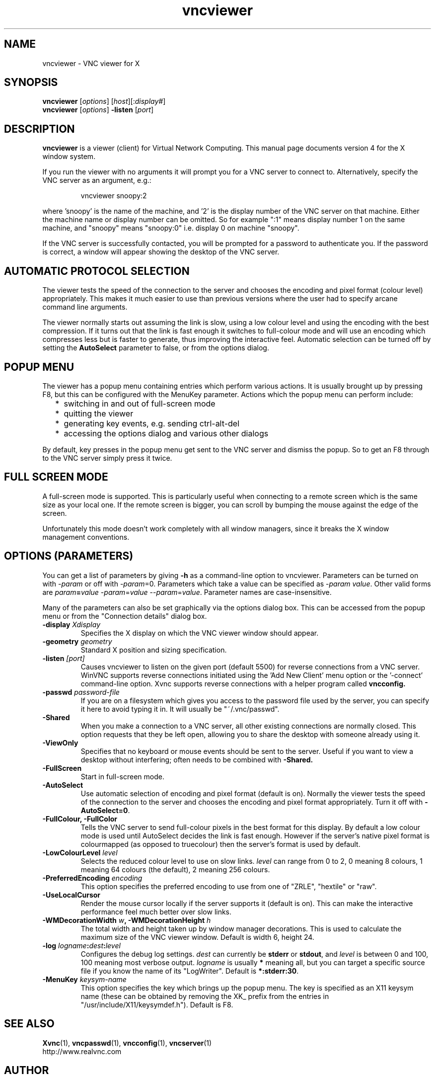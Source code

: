 .TH vncviewer 1 "03 Mar 2005" "RealVNC Ltd" "Virtual Network Computing"
.SH NAME
vncviewer \- VNC viewer for X
.SH SYNOPSIS
.B vncviewer
.RI [ options ] 
.RI [ host ][: display# ]
.br
.B vncviewer
.RI [ options ] 
.B \-listen
.RI [ port ]
.SH DESCRIPTION
.B vncviewer
is a viewer (client) for Virtual Network Computing.  This manual page documents
version 4 for the X window system.

If you run the viewer with no arguments it will prompt you for a VNC server to
connect to.  Alternatively, specify the VNC server as an argument, e.g.:

.RS
vncviewer snoopy:2
.RE

where 'snoopy' is the name of the machine, and '2' is the display number of the
VNC server on that machine.  Either the machine name or display number can be
omitted.  So for example ":1" means display number 1 on the same machine, and
"snoopy" means "snoopy:0" i.e. display 0 on machine "snoopy".

If the VNC server is successfully contacted, you will be prompted for a
password to authenticate you.  If the password is correct, a window will appear
showing the desktop of the VNC server.

.SH AUTOMATIC PROTOCOL SELECTION

The viewer tests the speed of the connection to the server and chooses the
encoding and pixel format (colour level) appropriately.  This makes it much
easier to use than previous versions where the user had to specify arcane
command line arguments.

The viewer normally starts out assuming the link is slow, using a low colour
level and using the encoding with the best compression.  If it turns out that
the link is fast enough it switches to full-colour mode and will use an
encoding which compresses less but is faster to generate, thus improving the
interactive feel.  Automatic selection can be turned off by setting the
\fBAutoSelect\fP parameter to false, or from the options dialog.

.SH POPUP MENU
The viewer has a popup menu containing entries which perform various actions.
It is usually brought up by pressing F8, but this can be configured with the
MenuKey parameter.  Actions which the popup menu can perform include:
.RS 2
.IP * 2
switching in and out of full-screen mode
.IP *
quitting the viewer
.IP *
generating key events, e.g. sending ctrl-alt-del
.IP *
accessing the options dialog and various other dialogs
.RE
.PP
By default, key presses in the popup menu get sent to the VNC server and
dismiss the popup.  So to get an F8 through to the VNC server simply press it
twice.

.SH FULL SCREEN MODE
A full-screen mode is supported.  This is particularly useful when connecting
to a remote screen which is the same size as your local one. If the remote
screen is bigger, you can scroll by bumping the mouse against the edge of the
screen.

Unfortunately this mode doesn't work completely with all window managers, since
it breaks the X window management conventions.

.SH OPTIONS (PARAMETERS)
You can get a list of parameters by giving \fB\-h\fP as a command-line option
to vncviewer.  Parameters can be turned on with -\fIparam\fP or off with
-\fIparam\fP=0.  Parameters which take a value can be specified as
-\fIparam\fP \fIvalue\fP.  Other valid forms are \fIparam\fP\fB=\fP\fIvalue\fP
-\fIparam\fP=\fIvalue\fP --\fIparam\fP=\fIvalue\fP.  Parameter names are
case-insensitive.

Many of the parameters can also be set graphically via the options dialog box.
This can be accessed from the popup menu or from the "Connection details"
dialog box.

.TP
.B \-display \fIXdisplay\fP
Specifies the X display on which the VNC viewer window should appear.

.TP
.B \-geometry \fIgeometry\fP
Standard X position and sizing specification.

.TP
.B \-listen \fI[port]\fP
Causes vncviewer to listen on the given port (default 5500) for reverse
connections from a VNC server.  WinVNC supports reverse connections initiated
using the 'Add New Client' menu option or the '\-connect' command-line option.
Xvnc supports reverse connections with a helper program called
.B vncconfig.

.TP
.B \-passwd \fIpassword-file\fP
If you are on a filesystem which gives you access to the password file used by
the server, you can specify it here to avoid typing it in.  It will usually be
"~/.vnc/passwd".

.TP
.B \-Shared
When you make a connection to a VNC server, all other existing connections are
normally closed.  This option requests that they be left open, allowing you to
share the desktop with someone already using it.

.TP
.B \-ViewOnly
Specifies that no keyboard or mouse events should be sent to the server.
Useful if you want to view a desktop without interfering; often needs to be
combined with
.B \-Shared.

.TP
.B \-FullScreen
Start in full-screen mode.

.TP
.B \-AutoSelect
Use automatic selection of encoding and pixel format (default is on).  Normally
the viewer tests the speed of the connection to the server and chooses the
encoding and pixel format appropriately.  Turn it off with \fB-AutoSelect=0\fP.

.TP
.B \-FullColour, \-FullColor
Tells the VNC server to send full-colour pixels in the best format for this
display.  By default a low colour mode is used until AutoSelect decides the
link is fast enough.  However if the server's native pixel format is
colourmapped (as opposed to truecolour) then the server's format is used by
default.

.TP
.B \-LowColourLevel \fIlevel\fP
Selects the reduced colour level to use on slow links.  \fIlevel\fP can range
from 0 to 2, 0 meaning 8 colours, 1 meaning 64 colours (the default), 2 meaning
256 colours.

.TP
.B \-PreferredEncoding \fIencoding\fP
This option specifies the preferred encoding to use from one of "ZRLE",
"hextile" or "raw".

.TP
.B -UseLocalCursor
Render the mouse cursor locally if the server supports it (default is on).
This can make the interactive performance feel much better over slow links.

.TP
.B \-WMDecorationWidth \fIw\fP, \-WMDecorationHeight \fIh\fP
The total width and height taken up by window manager decorations.  This is
used to calculate the maximum size of the VNC viewer window.  Default is
width 6, height 24.

.TP
.B \-log \fIlogname\fP:\fIdest\fP:\fIlevel\fP
Configures the debug log settings.  \fIdest\fP can currently be \fBstderr\fP or
\fBstdout\fP, and \fIlevel\fP is between 0 and 100, 100 meaning most verbose
output.  \fIlogname\fP is usually \fB*\fP meaning all, but you can target a
specific source file if you know the name of its "LogWriter".  Default is
\fB*:stderr:30\fP.

.TP
.B \-MenuKey \fIkeysym-name\fP
This option specifies the key which brings up the popup menu.  The key is
specified as an X11 keysym name (these can be obtained by removing the XK_
prefix from the entries in "/usr/include/X11/keysymdef.h").  Default is F8.

.SH SEE ALSO
.BR Xvnc (1),
.BR vncpasswd (1),
.BR vncconfig (1),
.BR vncserver (1)
.br
http://www.realvnc.com

.SH AUTHOR
Tristan Richardson, RealVNC Ltd.

VNC was originally developed by the RealVNC team while at Olivetti Research Ltd
/ AT&T Laboratories Cambridge.  It is now being maintained by RealVNC Ltd.  See
http://www.realvnc.com for details.
